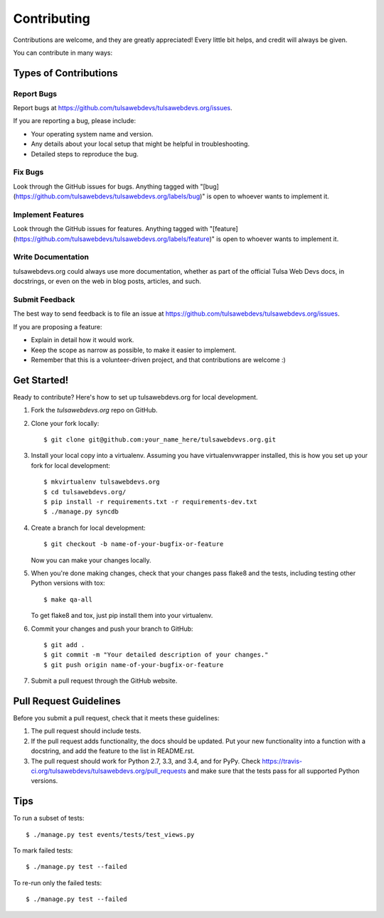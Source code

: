 ============
Contributing
============

Contributions are welcome, and they are greatly appreciated! Every
little bit helps, and credit will always be given.

You can contribute in many ways:

Types of Contributions
----------------------

Report Bugs
~~~~~~~~~~~

Report bugs at https://github.com/tulsawebdevs/tulsawebdevs.org/issues.

If you are reporting a bug, please include:

* Your operating system name and version.
* Any details about your local setup that might be helpful in troubleshooting.
* Detailed steps to reproduce the bug.

Fix Bugs
~~~~~~~~

Look through the GitHub issues for bugs. Anything tagged with "[bug](https://github.com/tulsawebdevs/tulsawebdevs.org/labels/bug)"
is open to whoever wants to implement it.

Implement Features
~~~~~~~~~~~~~~~~~~

Look through the GitHub issues for features. Anything tagged with "[feature](https://github.com/tulsawebdevs/tulsawebdevs.org/labels/feature)"
is open to whoever wants to implement it.

Write Documentation
~~~~~~~~~~~~~~~~~~~

tulsawebdevs.org could always use more documentation, whether as
part of the official Tulsa Web Devs docs, in docstrings, or
even on the web in blog posts, articles, and such.

Submit Feedback
~~~~~~~~~~~~~~~

The best way to send feedback is to file an issue at
https://github.com/tulsawebdevs/tulsawebdevs.org/issues.

If you are proposing a feature:

* Explain in detail how it would work.
* Keep the scope as narrow as possible, to make it easier to implement.
* Remember that this is a volunteer-driven project, and that contributions
  are welcome :)

Get Started!
------------

Ready to contribute? Here's how to set up tulsawebdevs.org
for local development.

1. Fork the `tulsawebdevs.org` repo on GitHub.
2. Clone your fork locally::

    $ git clone git@github.com:your_name_here/tulsawebdevs.org.git

3. Install your local copy into a virtualenv. Assuming you have
   virtualenvwrapper installed, this is how you set up your fork for local
   development::

    $ mkvirtualenv tulsawebdevs.org
    $ cd tulsawebdevs.org/
    $ pip install -r requirements.txt -r requirements-dev.txt
    $ ./manage.py syncdb

4. Create a branch for local development::

    $ git checkout -b name-of-your-bugfix-or-feature

   Now you can make your changes locally.

5. When you're done making changes, check that your changes pass flake8 and the
   tests, including testing other Python versions with tox::

    $ make qa-all

   To get flake8 and tox, just pip install them into your virtualenv.

6. Commit your changes and push your branch to GitHub::

    $ git add .
    $ git commit -m "Your detailed description of your changes."
    $ git push origin name-of-your-bugfix-or-feature

7. Submit a pull request through the GitHub website.

Pull Request Guidelines
-----------------------

Before you submit a pull request, check that it meets these guidelines:

1. The pull request should include tests.
2. If the pull request adds functionality, the docs should be updated. Put
   your new functionality into a function with a docstring, and add the
   feature to the list in README.rst.
3. The pull request should work for Python 2.7, 3.3, and 3.4, and for PyPy. Check
   https://travis-ci.org/tulsawebdevs/tulsawebdevs.org/pull_requests
   and make sure that the tests pass for all supported Python versions.

Tips
----

To run a subset of tests::

    $ ./manage.py test events/tests/test_views.py

To mark failed tests::

    $ ./manage.py test --failed

To re-run only the failed tests::

    $ ./manage.py test --failed
